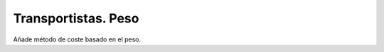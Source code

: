 ====================
Transportistas. Peso
====================

Añade método de coste basado en el peso.
